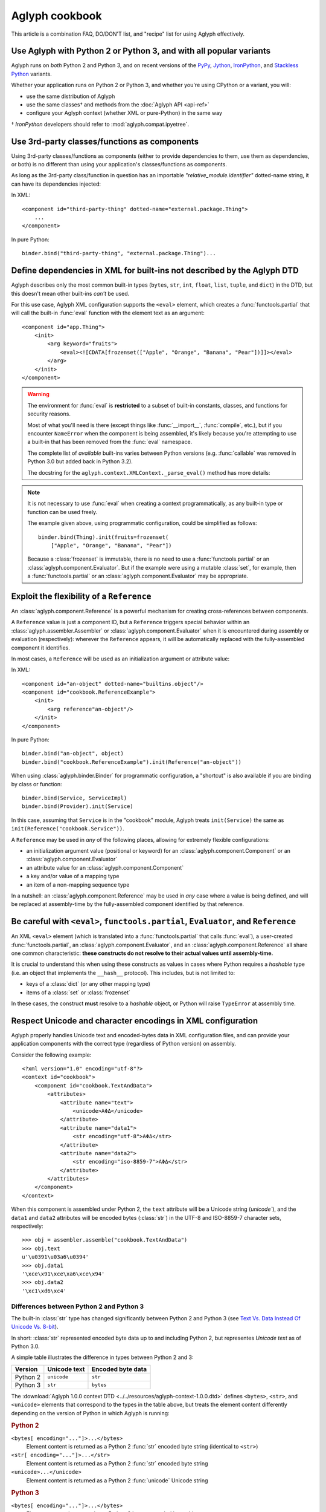 ===============
Aglyph cookbook
===============

This article is a combination FAQ, DO/DON'T list, and "recipe" list for using
Aglyph effectively.

Use Aglyph with Python 2 or Python 3, and with all popular variants
-------------------------------------------------------------------

Aglyph runs on *both* Python 2 and Python 3, and on recent versions of the
`PyPy <http://pypy.org/>`_, `Jython <http://www.jython.org/>`_,
`IronPython <http://ironpython.net/>`_, and
`Stackless Python <http://www.stackless.com/>`_ variants.

Whether your application runs on Python 2 or Python 3, and whether you're
using CPython or a variant, you will:

* use the same distribution of Aglyph
* use the same classes† and methods from the :doc:`Aglyph API <api-ref>`
* configure your Aglyph context (whether XML or pure-Python) in the same way

† *IronPython* developers should refer to :mod:`aglyph.compat.ipyetree`.

Use 3rd-party classes/functions as components 
---------------------------------------------

Using 3rd-party classes/functions as components (either to provide dependencies
to them, use them as dependencies, or both) is no different than using your
application's classes/functions as components.

As long as the 3rd-party class/function in question has an importable
*"relative_module.identifier"* dotted-name string, it can have its dependencies
injected:

In XML::

    <component id="third-party-thing" dotted-name="external.package.Thing">
        ...
    </component>

In pure Python::

    binder.bind("third-party-thing", "external.package.Thing")...

Define dependencies in XML for built-ins not described by the Aglyph DTD
------------------------------------------------------------------------

Aglyph describes only the most common built-in types (``bytes``, ``str``,
``int``, ``float``, ``list``, ``tuple``, and ``dict``) in the DTD, but this
doesn't mean other built-ins *can't* be used.

For this use case, Aglyph XML configuration supports the ``<eval>`` element,
which creates a :func:`functools.partial` that will call the built-in
:func:`eval` function with the element text as an argument::

    <component id="app.Thing">
        <init>
            <arg keyword="fruits">
                <eval><![CDATA[frozenset(["Apple", "Orange", "Banana", "Pear"])]]></eval>
            </arg>
        </init>
    </component>

.. warning::

    The environment for :func:`eval` is **restricted** to a subset of
    built-in constants, classes, and functions for security reasons.

    Most of what you'll need is there (except things like :func:`__import__`,
    :func:`compile`, etc.), but if you encounter ``NameError`` when the
    component is being assembled, it's likely because you're attempting to use
    a built-in that has been removed from the :func:`eval` namespace.

    The complete list of *available* built-ins varies between Python versions
    (e.g. :func:`callable` was removed in Python 3.0 but added back in Python
    3.2).

    The docstring for the ``aglyph.context.XMLContext._parse_eval()``
    method has more details:

    .. automethod:: aglyph.context.XMLContext._parse_eval

.. note::

    It is not necessary to use :func:`eval` when creating a context
    programmatically, as any built-in type or function can be used freely.

    The example given above, using programmatic configuration, could be
    simplified as follows::

        binder.bind(Thing).init(fruits=frozenset(
            ["Apple", "Orange", "Banana", "Pear"])

    Because a :class:`frozenset` is immutable, there is no need to use a
    :func:`functools.partial` or an :class:`aglyph.component.Evaluator`. But if
    the example were using a mutable :class:`set`, for example, then a
    :func:`functools.partial` or an :class:`aglyph.component.Evaluator` may
    be appropriate.

Exploit the flexibility of a ``Reference``
------------------------------------------

An :class:`aglyph.component.Reference` is a powerful mechanism for creating
cross-references between components.

A ``Reference`` value is just a component ID, but a ``Reference`` triggers
special behavior within an :class:`aglyph.assembler.Assembler` or
:class:`aglyph.component.Evaluator` when it is encountered during assembly or
evaluation (respectively): wherever the ``Reference`` appears, it will be
automatically replaced with the fully-assembled component it identifies.

In most cases, a ``Reference`` will be used as an initialization argument or
attribute value:

In XML::

    <component id="an-object" dotted-name="builtins.object"/>
    <component id="cookbook.ReferenceExample">
        <init>
            <arg reference"an-object"/>
        </init>
    </component>

In pure Python::

    binder.bind("an-object", object)
    binder.bind("cookbook.ReferenceExample").init(Reference("an-object"))

When using :class:`aglyph.binder.Binder` for programmatic configuration, a
"shortcut" is also available if you are binding by class or function::

    binder.bind(Service, ServiceImpl)
    binder.bind(Provider).init(Service)

In this case, assuming that ``Service`` is in the "cookbook" module, Aglyph
treats ``init(Service)`` the same as ``init(Reference("cookbook.Service"))``.

A ``Reference`` may be used in *any* of the following places, allowing for
extremely flexible configurations:

* an initialization argument value (positional or keyword) for an
  :class:`aglyph.component.Component` or an :class:`aglyph.component.Evaluator`
* an attribute value for an :class:`aglyph.component.Component`
* a key and/or value of a mapping type
* an item of a non-mapping sequence type

In a nutshell: an :class:`aglyph.component.Reference` may be used in *any*
case where a value is being defined, and will be replaced at assembly-time by
the fully-assembled component identified by that reference.

Be careful with ``<eval>``, ``functools.partial``, ``Evaluator``, and ``Reference``
-----------------------------------------------------------------------------------

An XML ``<eval>`` element (which is translated into a :func:`functools.partial`
that calls :func:`eval`), a user-created :func:`functools.partial`, an
:class:`aglyph.component.Evaluator`, and an :class:`aglyph.component.Reference`
all share one common characteristic: **these constructs do not resolve to their
actual values until assembly-time.**

It is crucial to understand this when using these constructs as values in
cases where Python requires a *hashable* type (i.e. an object that implements
the ``__hash__`` protocol). This includes, but is not limited to:

* keys of a :class:`dict` (or any other mapping type)
* items of a :class:`set` or :class:`frozenset`

In these cases, the construct **must** resolve to a *hashable* object, or
Python will raise ``TypeError`` at assembly time. 

Respect Unicode and character encodings in XML configuration
------------------------------------------------------------

Aglyph properly handles Unicode text and encoded-bytes data in XML
configuration files, and can provide your application components with the
correct type (regardless of Python version) on assembly.

Consider the following example::

    <?xml version="1.0" encoding="utf-8"?>
    <context id="cookbook">
        <component id="cookbook.TextAndData">
            <attributes>
                <attribute name="text">
                    <unicode>ΑΦΔ</unicode>
                </attribute>
                <attribute name="data1">
                    <str encoding="utf-8">ΑΦΔ</str>
                </attribute>
                <attribute name="data2">
                    <str encoding="iso-8859-7">ΑΦΔ</str>
                </attribute>
            </attributes>
        </component>
    </context>

When this component is assembled under Python 2, the ``text`` attribute will be
a Unicode string (`unicode``), and the ``data1`` and ``data2`` attributes
will be encoded bytes (:class:`str`) in the UTF-8 and ISO-8859-7 character sets,
respectively::

    >>> obj = assembler.assemble("cookbook.TextAndData")
    >>> obj.text
    u'\u0391\u03a6\u0394'
    >>> obj.data1
    '\xce\x91\xce\xa6\xce\x94'
    >>> obj.data2
    '\xc1\xd6\xc4'

Differences between Python 2 and Python 3
^^^^^^^^^^^^^^^^^^^^^^^^^^^^^^^^^^^^^^^^^

The built-in :class:`str` type has changed significantly between Python 2 and
Python 3 (see `Text Vs. Data Instead Of Unicode Vs. 8-bit
<http://docs.python.org/release/3.0/whatsnew/3.0.html#text-vs-data-instead-of-unicode-vs-8-bit>`_).

In short: :class:`str` represented encoded byte data up to and including
Python 2, but representes *Unicode text* as of Python 3.0.

A simple table illustrates the difference in types between Python 2 and 3:

+----------+-------------------+-------------------+
| Version  |    Unicode text   | Encoded byte data |
+==========+===================+===================+
| Python 2 |    ``unicode``    |      ``str``      |
+----------+-------------------+-------------------+
| Python 3 |      ``str``      |     ``bytes``     |
+----------+-------------------+-------------------+

The :download:`Aglyph 1.0.0 context DTD
<../../resources/aglyph-context-1.0.0.dtd>` defines ``<bytes>``, ``<str>``,
and ``<unicode>`` elements that correspond to the types in the table above, but
treats the element content differently depending on the version of Python in
which Aglyph is running:

.. rubric:: Python 2

``<bytes[ encoding="..."]>...</bytes>``
    Element content is returned as a Python 2 :func:`str` encoded byte string
    (identical to ``<str>``)

``<str[ encoding="..."]>...</str>``
    Element content is returned as a Python 2 :func:`str` encoded byte string

``<unicode>...</unicode>``
    Element content is returned as a Python 2 :func:`unicode` Unicode string

.. rubric:: Python 3

``<bytes[ encoding="..."]>...</bytes>``
    Element content is returned as a Python 3 ``bytes`` encoded byte object

``<str>...</str>``
    Element content is returned as a Python 3 ``str`` Unicode string

    .. warning::

        Althoug the DTD permits an *encoding="..."* attribute on ``<str>``
        elements, the attribute is **ignored** in Python 3 (a *WARNING*-level
        log message is generated if it is present)

``<unicode>...</unicode>``
    Element content is returned as a Python 3 ``str`` Unicode string (identical
    to ``<str>``

To summarize the above:

* ``<bytes>`` is interpreted as a ``str`` type in Python 2 and a ``bytes`` type
  in Python 3
* ``<str>`` is always interpreted as a ``str`` type
* ``<unicode>`` is interpreted as a ``unicode`` type in Python 2 and a ``str``
  type in Python 3

.. note::

    For clarity in XML context documents, it is always safe to use ``<bytes>``
    for encoded byte data and ``<unicode>`` for Unicode text (regardless of
    Python version), avoiding entirely the ambiguity of ``<str>``.

Avoid circular dependencies
---------------------------

Consider two components, **A** and **B**. If **B** is a dependency of **A**,
and **A** is also a dependency of **B**, then a circular dependency exists::

    <component id="cookbook.A">
        <init>
            <arg reference="cookbook.B"/>
        </init>
    </comonent>
    <component id="cookbook.B">
        <init>
            <arg reference="cookbook.A"/>
        </init>
    </comonent>

Aglyph will raise :class:`aglyph.AglyphError` when it detects a circular
reference during assembly.

.. note::
    In software design in general, circular dependencies are frowned upon
    because they can lead to problems ranging from increased maintenance costs
    to infinite recursion and memory leaks. The existence of a circular
    dependency usually implies that the design can be improved to avoid such a
    relationship.

Protect injected dependencies from being modified by reference
--------------------------------------------------------------

Consider the following component (configured programmatically)::

    binder.bind(Thing).attributes(mutable=[1, 2, 3])

If this component is assembled, and the ``mutable`` attribute is modified, that
change will persist in the component definition::

    >>> thing = binder.lookup(Thing)
    >>> thing.mutable
    [1, 2, 3]
    >>> thing.mutable.append(4)
    >>> thing.mutable
    [1, 2, 3, 4]
    >>> another = binder.lookup(Thing)
    >>> another.mutable
    [1, 2, 3, 4]

It is likely that this is *not* desired behavior. To protect against
modify-by-reference, use a :func:`functools.partial` **if** the value does not
contain nested ``Reference`` ``Evaluator`` objects; otherwise, use an
:class:`aglyph.component.Evaluator`::

    binder.bind(Thing).attributes(mutable=functools.partial(list, [1, 2, 3]))
    thing_ref = Reference(format_dotted_name(Thing))
    binder.bind(Other).attributes(field=Evaluator(tuple, [None, thing_ref]))

Now the ``mutable`` attribute can still be modified on an instance of
``Thing``, but newly-assembled instances will always have the value specified
in the component definition. And looking up an instance of ``Other`` will
correctly assemble the nested reference to ``Thing``.

    >>> thing = binder.lookup(Thing)
    >>> thing.mutable
    [1, 2, 3]
    >>> thing.mutable.append(4)
    >>> thing.mutable
    [1, 2, 3, 4]
    >>> another = binder.lookup(Thing)
    >>> another.mutable
    [1, 2, 3]
    >>> other = binder.lookup(Other)
    >>> isinstance(other.field, Thing)
    True

An interesting twist on the first example given above::

    binder.bind(Thing, strategy="singleton").attributes(
        mutable=functools.partial(list, [1, 2, 3]))

Because the component is now a singleton, a change to ``mutable`` that persists
is now *correct* behavior (the same holds true if the assembly strategy had
been "borg").

.. note::
    When using XML configuration, a ``<list>`` or ``<dict>``
    dependency, or a ``<tuple>`` dependency with one or more items, is
    **automatically** defined as an :class:`aglyph.component.Evaluator`.
    Pure-Python configuration does not have the benefit of this
    automatic behavior.

Write wrappers for objects that are not created by importable classes or functions
----------------------------------------------------------------------------------

There are several object creation cases that Aglyph does **not** directly
support:

#. obtaining an object by using a *@staticmethod* or *@classmethod*
#. creating an object of an "inner class"
#. obtaining an object by calling an instance (bound) method of a class, or
   directly accessing an instance member

Example::

    class Spam(object):

        # case 1
        @staticmethod
        def get_instance(...):
            ...

        # case 1
        @classmethod
        def create(cls, ...):
            ...

        # case 2
        class Eggs(object):
            ...

        def __init__(self, ...):
            # case 3
            self.thing = ...

        # case 3
        def acquire_something(self, ...):
            ...

However, there are times when you can't avoid these cases (e.g. you're using a
3rd-party library). In this case, you can create "wrapper" functions::

    def get_spam_instance(...):
        return Spam.get_instance(...)

    def get_spam_eggs(...):
        return Spam.Eggs(...)

    def create_spam(...):
        return Spam.create(...)

    def get_thing_from_spam(...):
        return Spam(...).eggs

    def get_something_from_spam(...):
        return Spam(...).acquire_something(...)

There's no need to use these functions in your application proper; they're
simply conveniences for Aglyph. It is recommended that you place them into a
separate module (if you're using programmatic configuration, the module where
your :class:`aglyph.binder.Binder` is defined is a logical choice). This way,
you can define components and injection dependencies for the importable
functions. For example::

    binder.bind(get_spam_instance).init(...).attributes(...)
    binder.bind("eggs", get_spam_eggs).init(...).attributes(...)
    ...
